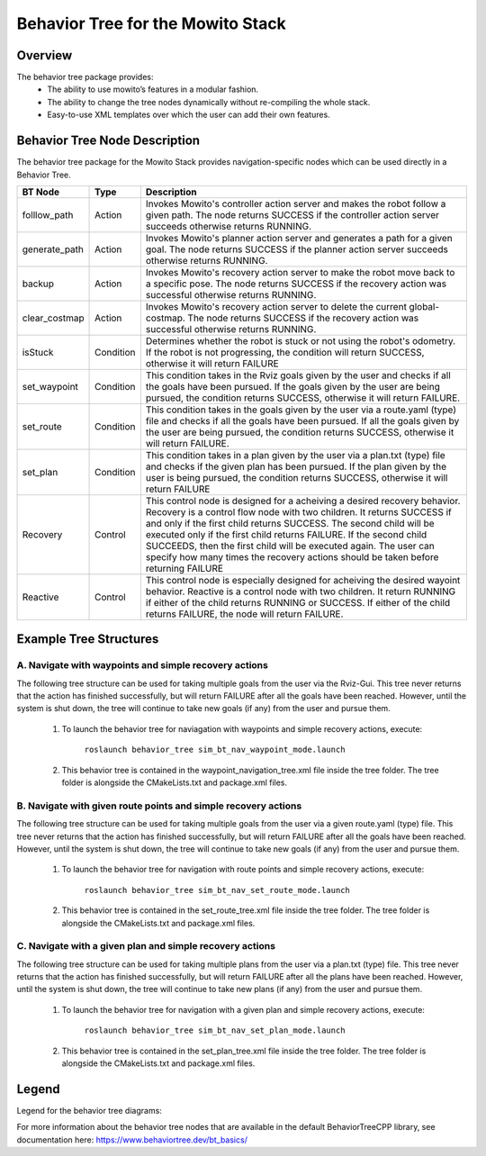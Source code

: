 Behavior Tree for the Mowito Stack 
===========================================

Overview
-------------------------------------
The behavior tree package provides:
	- The ability to use mowito’s features in a modular fashion.
	- The ability to change the tree nodes dynamically without re-compiling the whole stack.
	- Easy-to-use XML templates over which the user can add their own features. 

Behavior Tree Node Description
----------------------------------------------------------------------------------

The behavior tree package for the Mowito Stack provides navigation-specific nodes which can be used directly in a Behavior Tree. 

+------------------+-----------+----------------------------------------------------------------------------------------------------------------------------------------------------------------+
| BT Node          | Type      | Description   																			|
+==================+===========+================================================================================================================================================================+
| folllow_path 	   | Action    | Invokes Mowito's controller action server and makes the robot follow a given path. The node returns SUCCESS if the controller action server succeeds otherwise | 
|		   |	       | returns RUNNING.						  										      		|	
+------------------+-----------+----------------------------------------------------------------------------------------------------------------------------------------------------------------+
| generate_path    | Action    | Invokes Mowito's planner action server and generates a path for a given goal. The node returns SUCCESS if the planner action server succeeds otherwise returns	| 
|		   |	       | RUNNING.						  										     		        |
+------------------+-----------+----------------------------------------------------------------------------------------------------------------------------------------------------------------+
| backup           | Action    | Invokes Mowito's recovery action server to make the robot move back to a specific pose. The node returns SUCCESS if the recovery action was successful 	|
|		   |           | otherwise returns RUNNING.																	|
+------------------+-----------+----------------------------------------------------------------------------------------------------------------------------------------------------------------+
| clear_costmap    | Action    | Invokes Mowito's recovery action server to delete the current global-costmap. The node returns SUCCESS if the recovery action was successful otherwise 	|
|		   |           | returns RUNNING.																		|
+------------------+-----------+----------------------------------------------------------------------------------------------------------------------------------------------------------------+
| isStuck          | Condition | Determines whether the robot is stuck or not using the robot's odometry. If the robot is not progressing, the condition will return SUCCESS, 			|
|                  |           | otherwise it will return FAILURE 																|
+------------------+-----------+----------------------------------------------------------------------------------------------------------------------------------------------------------------+
| set_waypoint     | Condition | This condition takes in the Rviz goals given by the user and checks if all the goals have been pursued. If the goals given by the user 			|
|                  |	       | are being pursued, the condition returns SUCCESS, otherwise it will return FAILURE.										|
+------------------+-----------+----------------------------------------------------------------------------------------------------------------------------------------------------------------+
| set_route        | Condition | This condition takes in the goals given by the user via a route.yaml (type) file and checks if all the goals have been pursued. 				|
|                  |           | If all the goals given by the user are being pursued, the condition returns SUCCESS, otherwise it will return FAILURE.						|
+------------------+-----------+----------------------------------------------------------------------------------------------------------------------------------------------------------------+
| set_plan         | Condition | This condition takes in a plan given by the user via a plan.txt (type) file and checks if the given plan has been pursued. If the plan given by the user	|
|                  |           | is being pursued, the condition returns SUCCESS, otherwise it will return FAILURE 										|
+------------------+-----------+----------------------------------------------------------------------------------------------------------------------------------------------------------------+
| Recovery         | Control   | This control node is designed for a acheiving a desired recovery behavior. Recovery is a control flow node with two children. It returns SUCCESS  		| 
|                  |	       | if and only if the first child returns SUCCESS. The second child will be executed only if the first child returns FAILURE. If the second child SUCCEEDS,   	|
|	           |	       | then the first child will be executed again. The user can specify how many times the recovery actions should be taken before returning FAILURE 		|
+------------------+-----------+----------------------------------------------------------------------------------------------------------------------------------------------------------------+
| Reactive         | Control   | This control node is especially designed for acheiving the desired wayoint behavior. Reactive is a control node with two children. It return RUNNING 		|
|	           |	       | if either of the child returns RUNNING or SUCCESS. If either of the child returns FAILURE, the node will return FAILURE.					|
+------------------+-----------+----------------------------------------------------------------------------------------------------------------------------------------------------------------+

Example Tree Structures
----------------------------------------------------------------------------------

A. Navigate with waypoints and simple recovery actions
^^^^^^^^^^^^^^^^^^^^^^^^^^^^^^^^^^^^^^^^^^^^^^^^^^^^^^^^^^^^^^^^^^^^^^^^^^^^^^^^^^^^^^^^^^^^^^^^^^^^^^^^^^^^^^^^^^^^^^^^^^^^^
The following tree structure can be used for taking multiple goals from the user via the Rviz-Gui. This tree never returns that the action has finished successfully, but will return FAILURE after all the goals have been reached. However, until the system is shut down, the tree will continue to take new goals (if any) from the user and pursue them. 

	1. To launch the behavior tree for naviagation with waypoints and simple recovery actions, execute:
 
		``roslaunch behavior_tree sim_bt_nav_waypoint_mode.launch``

	2. This behavior tree is contained in the waypoint_navigation_tree.xml file inside the tree folder. The tree folder is alongside the CMakeLists.txt and package.xml files.  

.. image:: Images/behavior_tree/tree_waypoint_mode.png
  :alt: tree_waypoint_mode.png

B. Navigate with given route points and simple recovery actions
^^^^^^^^^^^^^^^^^^^^^^^^^^^^^^^^^^^^^^^^^^^^^^^^^^^^^^^^^^^^^^^^^^^^^^^^^^^^^^^^^^^^^^^^^^^^^^^^^^^^^^^^^^^^^^^^^^^^^^^^^^^^^
The following tree structure can be used for taking multiple goals from the user via a given route.yaml (type) file. This tree never returns that the action has finished successfully, but will return FAILURE after all the goals have been reached. However, until the system is shut down, the tree will continue to take new goals (if any) from the user and pursue them.

	1. To launch the behavior tree for navigation with route points and simple recovery actions, execute:
 
		``roslaunch behavior_tree sim_bt_nav_set_route_mode.launch``

	2. This behavior tree is contained in the set_route_tree.xml file inside the tree folder. The tree folder is alongside the CMakeLists.txt and package.xml files.     

.. image:: Images/behavior_tree/tree_set_route_mode.png
  :alt: tree_set_route_mode.png

C. Navigate with a given plan and simple recovery actions
^^^^^^^^^^^^^^^^^^^^^^^^^^^^^^^^^^^^^^^^^^^^^^^^^^^^^^^^^^^^^^^^^^^^^^^^^^^^^^^^^^^^^^^^^^^^^^^^^^^^^^^^^^^^^^^^^^^^^^^^^^^^^
The following tree structure can be used for taking multiple plans from the user via a plan.txt (type) file. This tree never returns that the action has finished successfully, but will return FAILURE after all the plans have been reached. However, until the system is shut down, the tree will continue to take new plans (if any) from the user and pursue them.

	1. To launch the behavior tree for navigation with a given plan and simple recovery actions, execute:
 
		``roslaunch behavior_tree sim_bt_nav_set_plan_mode.launch``

	2. This behavior tree is contained in the set_plan_tree.xml file inside the tree folder. The tree folder is alongside the CMakeLists.txt and package.xml files.  

.. image:: Images/behavior_tree/tree_set_plan_mode.png
  :alt: tree_set_plan_mode.png

Legend
----------------------------------------------------------------------------------
Legend for the behavior tree diagrams:

.. image:: Images/behavior_tree/legend.png
  :alt: legend.png

For more information about the behavior tree nodes that are available in the default BehaviorTreeCPP library, see documentation here: https://www.behaviortree.dev/bt_basics/
